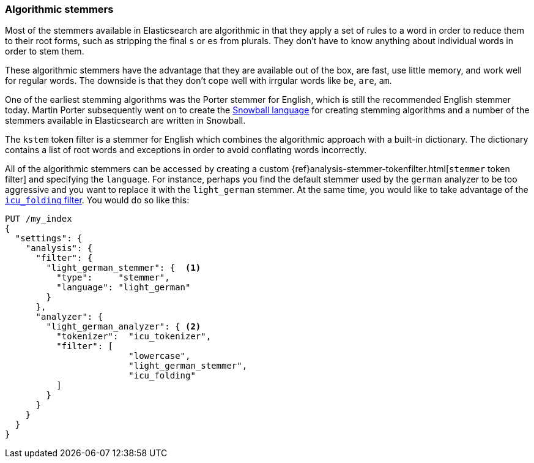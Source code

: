 [[algorithmic-stemmers]]
=== Algorithmic stemmers

Most of the stemmers available in Elasticsearch are algorithmic in that they
apply a set of rules to a word in order to reduce them to their root forms,
such as stripping the final `s` or `es` from plurals.   They don't have to
know anything about individual words in order to stem them.

These algorithmic stemmers have the advantage that they are available out of
the box, are fast, use little memory, and work well for regular words.  The
downside is that they don't cope well with irrgular words like `be`, `are`,
`am`.

One of the earliest stemming algorithms was the Porter stemmer for English,
which is still the recommended English stemmer today.  Martin Porter
subsequently went on to create the
http://snowball.tartarus.org/[Snowball language] for creating stemming
algorithms and a number of the stemmers available in Elasticsearch are
written in Snowball.

********************************************

The `kstem` token filter is a stemmer for English which combines the
algorithmic approach with a built-in dictionary. The dictionary contains a
list of root words and exceptions in order to avoid conflating words
incorrectly.

********************************************

All of the algorithmic stemmers can be accessed by creating a custom
{ref}analysis-stemmer-tokenfilter.html[`stemmer` token filter] and specifying the
`language`. For instance, perhaps you find the default stemmer used by the
`german` analyzer to be too aggressive and you want to replace it with the
`light_german` stemmer.  At the same time, you would like to take advantage of
the <<character-folding,`icu_folding` filter>>.  You would do so like this:

[source,js]
--------------------------------------------------
PUT /my_index
{
  "settings": {
    "analysis": {
      "filter": {
        "light_german_stemmer": {  <1>
          "type":     "stemmer",
          "language": "light_german"
        }
      },
      "analyzer": {
        "light_german_analyzer": { <2>
          "tokenizer":  "icu_tokenizer",
          "filter": [
                        "lowercase",
                        "light_german_stemmer",
                        "icu_folding"
          ]
        }
      }
    }
  }
}
--------------------------------------------------

